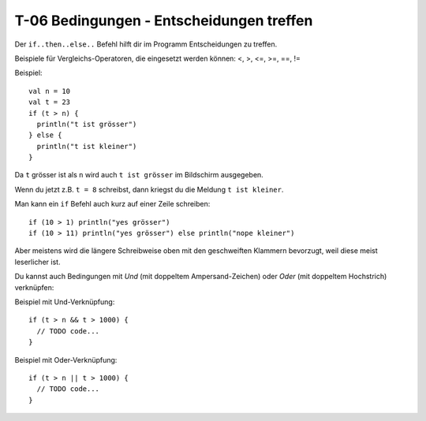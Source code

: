 T-06 Bedingungen - Entscheidungen treffen
=========================================

Der ``if..then..else..`` Befehl hilft dir im Programm Entscheidungen zu treffen.

Beispiele für Vergleichs-Operatoren, die eingesetzt werden können:
<, >, <=, >=, ==, !=

Beispiel:

::

  val n = 10
  val t = 23
  if (t > n) {
    println("t ist grösser")
  } else {
    println("t ist kleiner")
  }
  

Da ``t`` grösser ist als ``n`` wird auch ``t ist grösser`` im Bildschirm ausgegeben.

Wenn du jetzt z.B. ``t = 8`` schreibst, dann kriegst du die Meldung ``t ist kleiner``.

Man kann ein ``if`` Befehl auch kurz auf einer Zeile schreiben:

::

  if (10 > 1) println("yes grösser")
  if (10 > 11) println("yes grösser") else println("nope kleiner")
  
Aber meistens wird die längere Schreibweise oben mit den geschweiften Klammern bevorzugt, weil diese meist leserlicher ist.

Du kannst auch Bedingungen mit *Und* (mit doppeltem Ampersand-Zeichen) oder *Oder* (mit doppeltem Hochstrich) verknüpfen:

Beispiel mit Und-Verknüpfung:

::

  if (t > n && t > 1000) {
    // TODO code...
  }
  
  
Beispiel mit Oder-Verknüpfung:

::

  if (t > n || t > 1000) {
    // TODO code...
  }

  